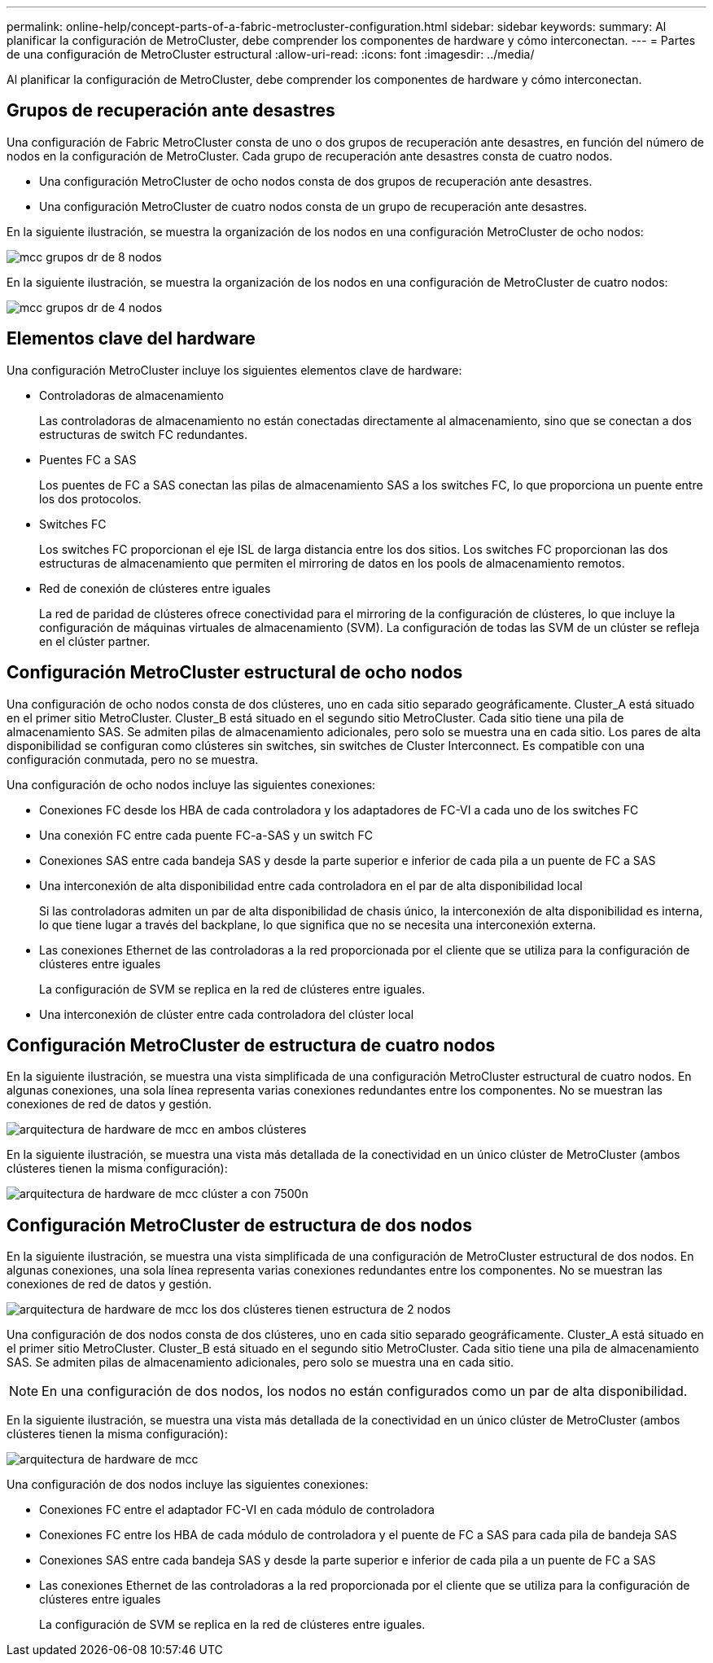 ---
permalink: online-help/concept-parts-of-a-fabric-metrocluster-configuration.html 
sidebar: sidebar 
keywords:  
summary: Al planificar la configuración de MetroCluster, debe comprender los componentes de hardware y cómo interconectan. 
---
= Partes de una configuración de MetroCluster estructural
:allow-uri-read: 
:icons: font
:imagesdir: ../media/


[role="lead"]
Al planificar la configuración de MetroCluster, debe comprender los componentes de hardware y cómo interconectan.



== Grupos de recuperación ante desastres

Una configuración de Fabric MetroCluster consta de uno o dos grupos de recuperación ante desastres, en función del número de nodos en la configuración de MetroCluster. Cada grupo de recuperación ante desastres consta de cuatro nodos.

* Una configuración MetroCluster de ocho nodos consta de dos grupos de recuperación ante desastres.
* Una configuración MetroCluster de cuatro nodos consta de un grupo de recuperación ante desastres.


En la siguiente ilustración, se muestra la organización de los nodos en una configuración MetroCluster de ocho nodos:

image::../media/mcc-dr-groups-8-node.gif[mcc grupos dr de 8 nodos]

En la siguiente ilustración, se muestra la organización de los nodos en una configuración de MetroCluster de cuatro nodos:

image::../media/mcc-dr-groups-4-node.gif[mcc grupos dr de 4 nodos]



== Elementos clave del hardware

Una configuración MetroCluster incluye los siguientes elementos clave de hardware:

* Controladoras de almacenamiento
+
Las controladoras de almacenamiento no están conectadas directamente al almacenamiento, sino que se conectan a dos estructuras de switch FC redundantes.

* Puentes FC a SAS
+
Los puentes de FC a SAS conectan las pilas de almacenamiento SAS a los switches FC, lo que proporciona un puente entre los dos protocolos.

* Switches FC
+
Los switches FC proporcionan el eje ISL de larga distancia entre los dos sitios. Los switches FC proporcionan las dos estructuras de almacenamiento que permiten el mirroring de datos en los pools de almacenamiento remotos.

* Red de conexión de clústeres entre iguales
+
La red de paridad de clústeres ofrece conectividad para el mirroring de la configuración de clústeres, lo que incluye la configuración de máquinas virtuales de almacenamiento (SVM). La configuración de todas las SVM de un clúster se refleja en el clúster partner.





== Configuración MetroCluster estructural de ocho nodos

Una configuración de ocho nodos consta de dos clústeres, uno en cada sitio separado geográficamente. Cluster_A está situado en el primer sitio MetroCluster. Cluster_B está situado en el segundo sitio MetroCluster. Cada sitio tiene una pila de almacenamiento SAS. Se admiten pilas de almacenamiento adicionales, pero solo se muestra una en cada sitio. Los pares de alta disponibilidad se configuran como clústeres sin switches, sin switches de Cluster Interconnect. Es compatible con una configuración conmutada, pero no se muestra.

Una configuración de ocho nodos incluye las siguientes conexiones:

* Conexiones FC desde los HBA de cada controladora y los adaptadores de FC-VI a cada uno de los switches FC
* Una conexión FC entre cada puente FC-a-SAS y un switch FC
* Conexiones SAS entre cada bandeja SAS y desde la parte superior e inferior de cada pila a un puente de FC a SAS
* Una interconexión de alta disponibilidad entre cada controladora en el par de alta disponibilidad local
+
Si las controladoras admiten un par de alta disponibilidad de chasis único, la interconexión de alta disponibilidad es interna, lo que tiene lugar a través del backplane, lo que significa que no se necesita una interconexión externa.

* Las conexiones Ethernet de las controladoras a la red proporcionada por el cliente que se utiliza para la configuración de clústeres entre iguales
+
La configuración de SVM se replica en la red de clústeres entre iguales.

* Una interconexión de clúster entre cada controladora del clúster local




== Configuración MetroCluster de estructura de cuatro nodos

En la siguiente ilustración, se muestra una vista simplificada de una configuración MetroCluster estructural de cuatro nodos. En algunas conexiones, una sola línea representa varias conexiones redundantes entre los componentes. No se muestran las conexiones de red de datos y gestión.

image::../media/mcc-hardware-architecture-both-clusters.gif[arquitectura de hardware de mcc en ambos clústeres]

En la siguiente ilustración, se muestra una vista más detallada de la conectividad en un único clúster de MetroCluster (ambos clústeres tienen la misma configuración):

image::../media/mcc-hardware-architecture-cluster-a-with-7500n.gif[arquitectura de hardware de mcc clúster a con 7500n]



== Configuración MetroCluster de estructura de dos nodos

En la siguiente ilustración, se muestra una vista simplificada de una configuración de MetroCluster estructural de dos nodos. En algunas conexiones, una sola línea representa varias conexiones redundantes entre los componentes. No se muestran las conexiones de red de datos y gestión.

image::../media/mcc-hardware-architecture-both-clusters-2-node-fabric.gif[arquitectura de hardware de mcc los dos clústeres tienen estructura de 2 nodos]

Una configuración de dos nodos consta de dos clústeres, uno en cada sitio separado geográficamente. Cluster_A está situado en el primer sitio MetroCluster. Cluster_B está situado en el segundo sitio MetroCluster. Cada sitio tiene una pila de almacenamiento SAS. Se admiten pilas de almacenamiento adicionales, pero solo se muestra una en cada sitio.

[NOTE]
====
En una configuración de dos nodos, los nodos no están configurados como un par de alta disponibilidad.

====
En la siguiente ilustración, se muestra una vista más detallada de la conectividad en un único clúster de MetroCluster (ambos clústeres tienen la misma configuración):

image::../media/mcc-hardware-architecture-cluster-a-2-node-with-7500n.gif[arquitectura de hardware de mcc, clúster de 2 nodos con 7500n]

Una configuración de dos nodos incluye las siguientes conexiones:

* Conexiones FC entre el adaptador FC-VI en cada módulo de controladora
* Conexiones FC entre los HBA de cada módulo de controladora y el puente de FC a SAS para cada pila de bandeja SAS
* Conexiones SAS entre cada bandeja SAS y desde la parte superior e inferior de cada pila a un puente de FC a SAS
* Las conexiones Ethernet de las controladoras a la red proporcionada por el cliente que se utiliza para la configuración de clústeres entre iguales
+
La configuración de SVM se replica en la red de clústeres entre iguales.


